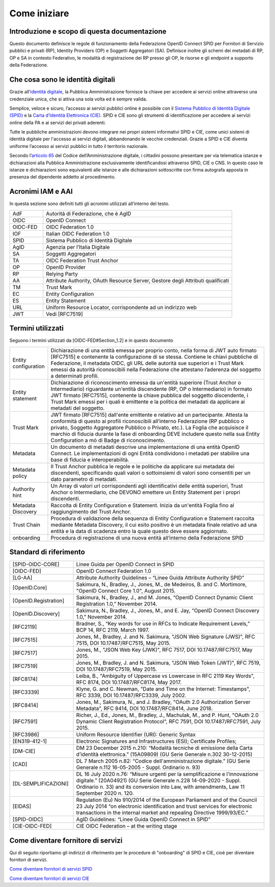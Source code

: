 Come iniziare
=============


Introduzione e scopo di questa documentazione
---------------------------------------------

Questo documento definisce le regole di funzionamento della Federazione OpenID Connect SPID per Fornitori di Servizio pubblici e privati (RP), Identity Providers (OP) e Soggetti Aggregatori (SA). Definisce inoltre gli schemi dei metadati di RP, OP e SA in contesto Federativo, le modalità di registrazione dei RP presso gli OP, le risorse e gli endpoint a supporto della Federazione.


Che cosa sono le identità digitali
----------------------------------

Grazie all’`identità digitale <https://identitadigitale.gov.it/>`_, la Pubblica Amministrazione fornisce la chiave per accedere ai servizi online attraverso una credenziale unica, che si attiva una sola volta ed è sempre valida.

Semplice, veloce e sicuro, l’accesso ai servizi pubblici online è possibile con il `Sistema Pubblico di Identità Digitale (SPID) <https://www.spid.gov.it/>`_ e la `Carta d’Identità Elettronica (CIE) <https://www.cartaidentita.interno.gov.it/>`_. SPID e CIE sono gli strumenti di identificazione per accedere ai servizi online della PA e ai servizi dei privati aderenti.

Tutte le pubbliche amministrazioni devono integrare nei propri sistemi informativi SPID e CIE, come unici sistemi di identità digitale per l'accesso ai servizi digitali, abbandonando le vecchie credenziali. Grazie a SPID e CIE diventa uniforme l’accesso ai servizi pubblici in tutto il territorio nazionale.

Secondo l’`articolo 65 <https://docs.italia.it/italia/piano-triennale-ict/codice-amministrazione-digitale-docs/it/v2021-07-30/_rst/capo_V-sezione_III-articolo_65.html>`_ del Codice dell’Amministrazione digitale, i cittadini possono presentare per via telematica istanze e dichiarazioni alla Pubblica Amministrazione esclusivamente identificandosi attraverso SPID, CIE o CNS. In questo caso le istanze e dichiarazioni sono equivalenti alle istanze e alle dichiarazioni sottoscritte con firma autografa apposta in presenza del dipendente addetto al procedimento.


Acronimi IAM e AAI
------------------

In questa sezione sono definiti tutti gli acronimi utilizzati all’interno del testo.

.. list-table::
    :widths: 15 85
    :header-rows: 0

    * - AdF
      - Autorità di Federazione, che è AgID
    * - OIDC
      - OpenID Connect
    * - OIDC-FED
      - OIDC Federation 1.0
    * - IOF
      - Italian OIDC Federation 1.0
    * - SPID
      - Sistema Pubblico di Identità Digitale
    * - AgID
      - Agenzia per l’Italia Digitale
    * - SA
      - Soggetti Aggregatori
    * - TA
      - OIDC Federation Trust Anchor
    * - OP
      - OpenID Provider
    * - RP
      - Relying Party	
    * - AA
      - Attribute Authority, OAuth Resource Server, Gestore degli Attributi qualificati
    * - TM
      - Trust Mark
    * - EC
      - Entity Configuration
    * - ES
      - Entity Statement
    * - URL
      - Uniform Resource Locator, corrispondente ad un indirizzo web
    * - JWT
      - Vedi [RFC7519]	


Termini utilizzati
------------------

Seguono i termini utilizzati da [OIDC-FED#Section_1.2] e in questo documento

.. list-table::
    :widths: 15 85
    :header-rows: 0

    * - Entity configuration
      - Dichiarazione di una entità emessa per proprio conto, nella forma di JWT auto firmato [RFC7515] e contenente la configurazione di se stessa. Contiene le chiavi pubbliche di Federazione, il metadata OIDC, gli URL delle autorità sue superiori e i Trust Mark emessi da autorità riconoscibili nella Federazione che attestano l’aderenza del soggetto a determinati profili.
    * - Entity statement
      - Dichiarazione di riconoscimento emessa da un'entità superiore (Trust Anchor o Intermediario) riguardante un'entità discendente (RP, OP o Intermediario) in formato JWT firmato [RFC7515], contenente la chiave pubblica del soggetto discendente, i Trust Mark emessi per i quali è emittente e la politica dei metadati da applicare ai metadati del soggetto.
    * - Trust Mark
      - JWT firmato [RFC7515] dall'ente emittente e relativo ad un partecipante. Attesta la conformità di questo ai profili riconoscibili all’interno Federazione (RP pubblico o privato, Soggetto Aggregatore Pubblico o Privato, etc.). La Foglia che acquisisce il marchio di fiducia durante la fase di onboarding DEVE includere questo nella sua Entity Configuration a mò di Badge di riconoscimento.
    * - Metadata
      - Un documento di metadati descrive una implementazione di una entità OpenID Connect. Le implementazioni di ogni Entità condividono i metadati per stabilire una base di fiducia e interoperabilità.
    * - Metadata policy
      - Il Trust Anchor pubblica le regole e le politiche da applicare sui metadata dei discendenti, specificando quali valori o sottoinsiemi di valori sono consentiti per un dato parametro di metadati.
    * - Authority hint
      - Un Array di valori url corrispondenti agli identificativi delle entità superiori, Trust Anchor o Intermediario, che DEVONO emettere un Entity Statement per i propri discendenti.
    * - Metadata Discovery
      - Raccolta di Entity Configuration e Statement. Inizia da un'entità Foglia fino al raggiungimento del Trust Anchor.
    * - Trust Chain
      - Procedura di validazione della sequenza di Entity Configuration e Statement raccolta mediante Metadata Discovery, il cui esito positivo è un metadata finale relativo ad una entità e la data di scadenza entro la quale questo deve essere aggiornato.
    * - onboarding
      - Procedura di registrazione di una nuova entità all’interno della Federazione SPID



Standard di riferimento
-----------------------

.. list-table::
    :widths: 25 75
    :header-rows: 0

    * - [SPID-OIDC-CORE]
      - Linee Guida per OpenID Connect in SPID
    * - [OIDC-FED]
      - OpenID Connect Federation 1.0
    * - [LG-AA]
      - Attribute Authority Guidelines – “Linee Guida Attribute Authority SPID” 
    * - [OpenID.Core]
      - Sakimura, N., Bradley, J., Jones, M., de Medeiros, B. and C. Mortimore, "OpenID Connect Core 1.0", August 2015.
    * - [OpenID.Registration]
      - Sakimura, N., Bradley, J., and M. Jones, “OpenID Connect Dynamic Client Registration 1.0,” November 2014.
    * - [OpenID.Discovery]
      - Sakimura, N., Bradley, J., Jones, M., and E. Jay, “OpenID Connect Discovery 1.0,” November 2014.
    * - [RFC2119]
      - Bradner, S., “Key words for use in RFCs to Indicate Requirement Levels,” BCP 14, RFC 2119, March 1997.
    * - [RFC7515]
      - Jones, M., Bradley, J. and N. Sakimura, "JSON Web Signature (JWS)", RFC 7515, DOI 10.17487/RFC7515, May 2015.
    * - [RFC7517]
      - Jones, M., "JSON Web Key (JWK)", RFC 7517, DOI 10.17487/RFC7517, May 2015.
    * - [RFC7519]
      - Jones, M., Bradley, J. and N. Sakimura, "JSON Web Token (JWT)", RFC 7519, DOI 10.17487/RFC7519, May 2015.
    * - [RFC8174]
      - Leiba, B., "Ambiguity of Uppercase vs Lowercase in RFC 2119 Key Words", RFC 8174, DOI 10.17487/RFC8174, May 2017.
    * - [RFC3339]
      - Klyne, G. and C. Newman, "Date and Time on the Internet: Timestamps", RFC 3339, DOI 10.17487/RFC3339, July 2002.
    * - [RFC8414]
      - Jones, M., Sakimura, N., and J. Bradley, "OAuth 2.0 Authorization Server Metadata", RFC 8414, DOI 10.17487/RFC8414, June 2018.
    * - [RFC7591]
      - Richer, J., Ed., Jones, M., Bradley, J., Machulak, M., and P. Hunt, "OAuth 2.0 Dynamic Client Registration Protocol", RFC 7591, DOI 10.17487/RFC7591, July 2015.
    * - [RFC3986]
      - Uniform Resource Identifier (URI): Generic Syntax
    * - [EN319-412-1]
      - Electronic Signatures and Infrastructures (ESI); Certificate Profiles;
    * - [DM-CIE]
      - DM 23 December 2015 n.210: “Modalità tecniche di emissione della Carta d’identità elettronica.” (15A09809) (GU Serie Generale n.302 30-12-2015)
    * - [CAD]
      - DL 7 March 2005 n.82: “Codice dell'amministrazione digitale.” (GU Serie Generale n.112 16-05-2005 - Suppl. Ordinario n. 93)
    * - [DL-SEMPLIFICAZIONI]
      - DL 16 July 2020 n.76: “Misure urgenti per la semplificazione e l'innovazione digitale.” (20A04921) (GU Serie Generale n.228 14-09-2020 - Suppl. Ordinario n. 33) and its conversion into Law, with amendments, Law 11 September 2020 n. 120.
    * - [EIDAS]
      - Regulation (Eu) No 910/2014 of the European Parliament and of the Council 23 July 2014 “on electronic identification and trust services for electronic transactions in the internal market and repealing Directive 1999/93/EC.”
    * - [SPID-OIDC]
      - AgID Guidelines: “Linee Guida OpenID Connect in SPID”
    * - [CIE-OIDC-FED]
      - CIE OIDC Federation – at the writing stage


Come diventare fornitore di servizi 
-----------------------------------

Qui di seguito riportiamo gli indirizzi di riferimento per le procedure di "onboarding" di SPID e CIE, cioè per diventare fornitori di servizi.

`Come diventare fornitori di servizi SPID <https://www.spid.gov.it/cos-e-spid/diventa-fornitore-di-servizi/>`_

`Come diventare fornitori di servizi CIE <https://www.cartaidentita.interno.gov.it/esercenti/come-attivare-entra-con-cie/>`_


